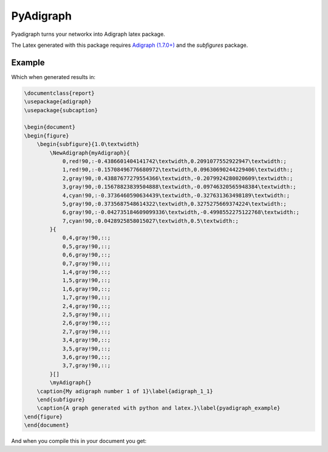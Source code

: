 .. role:: py(code)
   :language: python

PyAdigraph
============
Pyadigraph turns your networkx into Adigraph latex package. 

The Latex generated with this package requires `Adigraph (1.7.0+)`_ and the `subfigures` package.


Example
---------------

.. code:: python
    A = Adigraph(
        vertices_color_fallback="gray!90",
        edges_color_fallback="gray!90",
        sub_caption="My adigraph number {i} of {n}",
        sub_label="adigraph_{i}_{n}",
        row_size=1,
        caption="A graph generated with python and latex.",
        label="pyadigraph_example"
    )

    A.add_graph(
        nx.bipartite.random_graph(4, 4, 1),
        vertices_color={
            0: 'green!90',
            1: 'green!90',
            4: 'purple!90',
            7: 'purple!90'
        })

    A.save("test/result.tex", document=True)

Which when generated results in:

.. code:: latex

    \documentclass{report}
    \usepackage{adigraph}
    \usepackage{subcaption}

    \begin{document}
    \begin{figure}
        \begin{subfigure}{1.0\textwidth}
            \NewAdigraph{myAdigraph}{
                0,red!90,:-0.4386601404141742\textwidth,0.2091077552922947\textwidth:;
                1,red!90,:-0.15708496776680972\textwidth,0.09630690244229406\textwidth:;
                2,gray!90,:0.43887677279554366\textwidth,-0.2079924280020609\textwidth:;
                3,gray!90,:0.15678823839504888\textwidth,-0.09746320565948384\textwidth:;
                4,cyan!90,:-0.3736460590634439\textwidth,-0.327631363498189\textwidth:;
                5,gray!90,:0.3735687548614322\textwidth,0.3275275669374224\textwidth:;
                6,gray!90,:-0.042735184609099336\textwidth,-0.4998552275122768\textwidth:;
                7,cyan!90,:0.0428925858015027\textwidth,0.5\textwidth:;
            }{
                0,4,gray!90,::;
                0,5,gray!90,::;
                0,6,gray!90,::;
                0,7,gray!90,::;
                1,4,gray!90,::;
                1,5,gray!90,::;
                1,6,gray!90,::;
                1,7,gray!90,::;
                2,4,gray!90,::;
                2,5,gray!90,::;
                2,6,gray!90,::;
                2,7,gray!90,::;
                3,4,gray!90,::;
                3,5,gray!90,::;
                3,6,gray!90,::;
                3,7,gray!90,::;
            }[]
            \myAdigraph{}
        \caption{My adigraph number 1 of 1}\label{adigraph_1_1}
        \end{subfigure}
        \caption{A graph generated with python and latex.}\label{pyadigraph_example}
    \end{figure}
    \end{document}

And when you compile this in your document you get:

.. _`Adigraph (1.7.0+)`: https://github.com/LucaCappelletti94/adigraph
.. |example| image:: https://github.com/LucaCappelletti94/pyadigraph/blob/master/example.png?raw=true